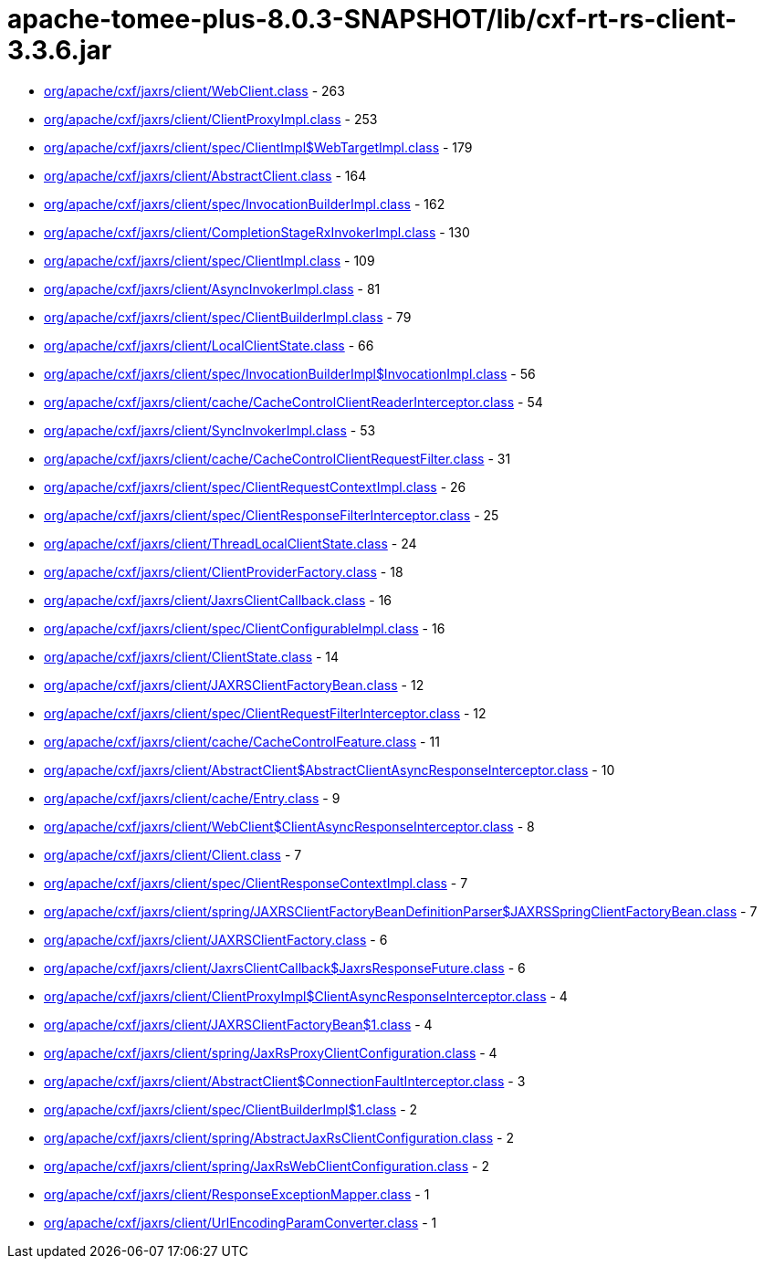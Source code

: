 = apache-tomee-plus-8.0.3-SNAPSHOT/lib/cxf-rt-rs-client-3.3.6.jar

 - link:org/apache/cxf/jaxrs/client/WebClient.adoc[org/apache/cxf/jaxrs/client/WebClient.class] - 263
 - link:org/apache/cxf/jaxrs/client/ClientProxyImpl.adoc[org/apache/cxf/jaxrs/client/ClientProxyImpl.class] - 253
 - link:org/apache/cxf/jaxrs/client/spec/ClientImpl$WebTargetImpl.adoc[org/apache/cxf/jaxrs/client/spec/ClientImpl$WebTargetImpl.class] - 179
 - link:org/apache/cxf/jaxrs/client/AbstractClient.adoc[org/apache/cxf/jaxrs/client/AbstractClient.class] - 164
 - link:org/apache/cxf/jaxrs/client/spec/InvocationBuilderImpl.adoc[org/apache/cxf/jaxrs/client/spec/InvocationBuilderImpl.class] - 162
 - link:org/apache/cxf/jaxrs/client/CompletionStageRxInvokerImpl.adoc[org/apache/cxf/jaxrs/client/CompletionStageRxInvokerImpl.class] - 130
 - link:org/apache/cxf/jaxrs/client/spec/ClientImpl.adoc[org/apache/cxf/jaxrs/client/spec/ClientImpl.class] - 109
 - link:org/apache/cxf/jaxrs/client/AsyncInvokerImpl.adoc[org/apache/cxf/jaxrs/client/AsyncInvokerImpl.class] - 81
 - link:org/apache/cxf/jaxrs/client/spec/ClientBuilderImpl.adoc[org/apache/cxf/jaxrs/client/spec/ClientBuilderImpl.class] - 79
 - link:org/apache/cxf/jaxrs/client/LocalClientState.adoc[org/apache/cxf/jaxrs/client/LocalClientState.class] - 66
 - link:org/apache/cxf/jaxrs/client/spec/InvocationBuilderImpl$InvocationImpl.adoc[org/apache/cxf/jaxrs/client/spec/InvocationBuilderImpl$InvocationImpl.class] - 56
 - link:org/apache/cxf/jaxrs/client/cache/CacheControlClientReaderInterceptor.adoc[org/apache/cxf/jaxrs/client/cache/CacheControlClientReaderInterceptor.class] - 54
 - link:org/apache/cxf/jaxrs/client/SyncInvokerImpl.adoc[org/apache/cxf/jaxrs/client/SyncInvokerImpl.class] - 53
 - link:org/apache/cxf/jaxrs/client/cache/CacheControlClientRequestFilter.adoc[org/apache/cxf/jaxrs/client/cache/CacheControlClientRequestFilter.class] - 31
 - link:org/apache/cxf/jaxrs/client/spec/ClientRequestContextImpl.adoc[org/apache/cxf/jaxrs/client/spec/ClientRequestContextImpl.class] - 26
 - link:org/apache/cxf/jaxrs/client/spec/ClientResponseFilterInterceptor.adoc[org/apache/cxf/jaxrs/client/spec/ClientResponseFilterInterceptor.class] - 25
 - link:org/apache/cxf/jaxrs/client/ThreadLocalClientState.adoc[org/apache/cxf/jaxrs/client/ThreadLocalClientState.class] - 24
 - link:org/apache/cxf/jaxrs/client/ClientProviderFactory.adoc[org/apache/cxf/jaxrs/client/ClientProviderFactory.class] - 18
 - link:org/apache/cxf/jaxrs/client/JaxrsClientCallback.adoc[org/apache/cxf/jaxrs/client/JaxrsClientCallback.class] - 16
 - link:org/apache/cxf/jaxrs/client/spec/ClientConfigurableImpl.adoc[org/apache/cxf/jaxrs/client/spec/ClientConfigurableImpl.class] - 16
 - link:org/apache/cxf/jaxrs/client/ClientState.adoc[org/apache/cxf/jaxrs/client/ClientState.class] - 14
 - link:org/apache/cxf/jaxrs/client/JAXRSClientFactoryBean.adoc[org/apache/cxf/jaxrs/client/JAXRSClientFactoryBean.class] - 12
 - link:org/apache/cxf/jaxrs/client/spec/ClientRequestFilterInterceptor.adoc[org/apache/cxf/jaxrs/client/spec/ClientRequestFilterInterceptor.class] - 12
 - link:org/apache/cxf/jaxrs/client/cache/CacheControlFeature.adoc[org/apache/cxf/jaxrs/client/cache/CacheControlFeature.class] - 11
 - link:org/apache/cxf/jaxrs/client/AbstractClient$AbstractClientAsyncResponseInterceptor.adoc[org/apache/cxf/jaxrs/client/AbstractClient$AbstractClientAsyncResponseInterceptor.class] - 10
 - link:org/apache/cxf/jaxrs/client/cache/Entry.adoc[org/apache/cxf/jaxrs/client/cache/Entry.class] - 9
 - link:org/apache/cxf/jaxrs/client/WebClient$ClientAsyncResponseInterceptor.adoc[org/apache/cxf/jaxrs/client/WebClient$ClientAsyncResponseInterceptor.class] - 8
 - link:org/apache/cxf/jaxrs/client/Client.adoc[org/apache/cxf/jaxrs/client/Client.class] - 7
 - link:org/apache/cxf/jaxrs/client/spec/ClientResponseContextImpl.adoc[org/apache/cxf/jaxrs/client/spec/ClientResponseContextImpl.class] - 7
 - link:org/apache/cxf/jaxrs/client/spring/JAXRSClientFactoryBeanDefinitionParser$JAXRSSpringClientFactoryBean.adoc[org/apache/cxf/jaxrs/client/spring/JAXRSClientFactoryBeanDefinitionParser$JAXRSSpringClientFactoryBean.class] - 7
 - link:org/apache/cxf/jaxrs/client/JAXRSClientFactory.adoc[org/apache/cxf/jaxrs/client/JAXRSClientFactory.class] - 6
 - link:org/apache/cxf/jaxrs/client/JaxrsClientCallback$JaxrsResponseFuture.adoc[org/apache/cxf/jaxrs/client/JaxrsClientCallback$JaxrsResponseFuture.class] - 6
 - link:org/apache/cxf/jaxrs/client/ClientProxyImpl$ClientAsyncResponseInterceptor.adoc[org/apache/cxf/jaxrs/client/ClientProxyImpl$ClientAsyncResponseInterceptor.class] - 4
 - link:org/apache/cxf/jaxrs/client/JAXRSClientFactoryBean$1.adoc[org/apache/cxf/jaxrs/client/JAXRSClientFactoryBean$1.class] - 4
 - link:org/apache/cxf/jaxrs/client/spring/JaxRsProxyClientConfiguration.adoc[org/apache/cxf/jaxrs/client/spring/JaxRsProxyClientConfiguration.class] - 4
 - link:org/apache/cxf/jaxrs/client/AbstractClient$ConnectionFaultInterceptor.adoc[org/apache/cxf/jaxrs/client/AbstractClient$ConnectionFaultInterceptor.class] - 3
 - link:org/apache/cxf/jaxrs/client/spec/ClientBuilderImpl$1.adoc[org/apache/cxf/jaxrs/client/spec/ClientBuilderImpl$1.class] - 2
 - link:org/apache/cxf/jaxrs/client/spring/AbstractJaxRsClientConfiguration.adoc[org/apache/cxf/jaxrs/client/spring/AbstractJaxRsClientConfiguration.class] - 2
 - link:org/apache/cxf/jaxrs/client/spring/JaxRsWebClientConfiguration.adoc[org/apache/cxf/jaxrs/client/spring/JaxRsWebClientConfiguration.class] - 2
 - link:org/apache/cxf/jaxrs/client/ResponseExceptionMapper.adoc[org/apache/cxf/jaxrs/client/ResponseExceptionMapper.class] - 1
 - link:org/apache/cxf/jaxrs/client/UrlEncodingParamConverter.adoc[org/apache/cxf/jaxrs/client/UrlEncodingParamConverter.class] - 1
